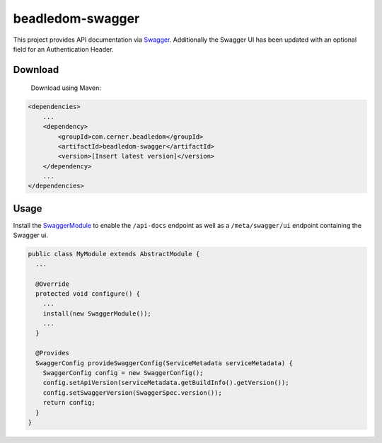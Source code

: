 beadledom-swagger
=================

This project provides API documentation via `Swagger <http://swagger.io/>`_.
Additionally the Swagger UI has been updated with an optional field for an Authentication Header.

Download
--------

 Download using Maven:

.. code-block:: xml

  <dependencies>
      ...
      <dependency>
          <groupId>com.cerner.beadledom</groupId>
          <artifactId>beadledom-swagger</artifactId>
          <version>[Insert latest version]</version>
      </dependency>
      ...
  </dependencies>

Usage
-----

Install the `SwaggerModule <https://github.com/cerner/beadledom/blob/master/swagger/src/main/java/com/cerner/beadledom/swagger/SwaggerModule.java>`_ to enable
the ``/api-docs`` endpoint as well as a ``/meta/swagger/ui`` endpoint containing the Swagger ui.

.. code-block:: java

  public class MyModule extends AbstractModule {
    ...

    @Override
    protected void configure() {
      ...
      install(new SwaggerModule());
      ...
    }

    @Provides
    SwaggerConfig provideSwaggerConfig(ServiceMetadata serviceMetadata) {
      SwaggerConfig config = new SwaggerConfig();
      config.setApiVersion(serviceMetadata.getBuildInfo().getVersion());
      config.setSwaggerVersion(SwaggerSpec.version());
      return config;
    }
  }
